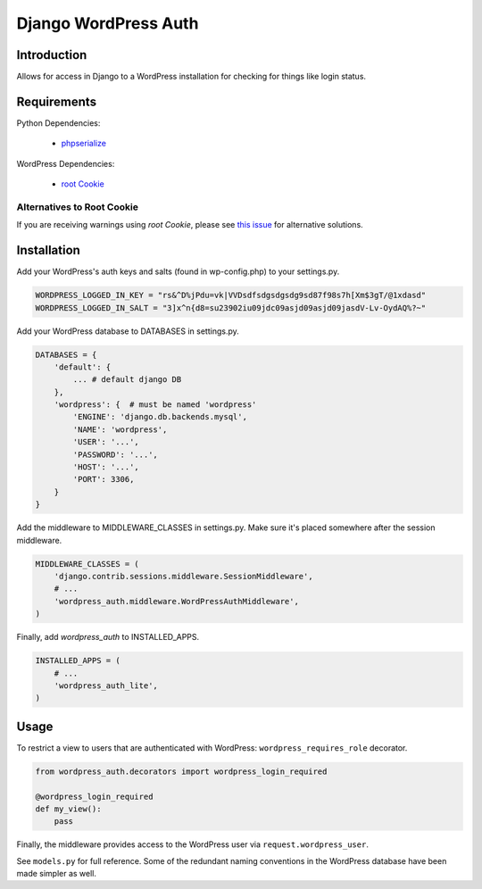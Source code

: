 =====================
Django WordPress Auth
=====================

Introduction
============

Allows for access in Django to a WordPress installation for checking for
things like login status.

Requirements
============

Python Dependencies:

 * `phpserialize`_

WordPress Dependencies:

 * `root Cookie`_

 .. _`phpserialize`: http://pypi.python.org/pypi/phpserialize
 .. _`root Cookie`: http://wordpress.org/extend/plugins/root-cookie/


Alternatives to Root Cookie
---------------------------

If you are receiving warnings using *root Cookie*, please see `this issue`_ for alternative solutions.

 .. _`this issue`: https://github.com/dellis23/django-wordpress-auth/issues/6


Installation
============

Add your WordPress's auth keys and salts (found in wp-config.php) to your settings.py.

.. sourcecode:: python

    WORDPRESS_LOGGED_IN_KEY = "rs&^D%jPdu=vk|VVDsdfsdgsdgsdg9sd87f98s7h[Xm$3gT/@1xdasd"
    WORDPRESS_LOGGED_IN_SALT = "3]x^n{d8=su23902iu09jdc09asjd09asjd09jasdV-Lv-OydAQ%?~"

Add your WordPress database to DATABASES in settings.py.

.. sourcecode:: python

    DATABASES = {
        'default': {
            ... # default django DB
        },
        'wordpress': {  # must be named 'wordpress'
            'ENGINE': 'django.db.backends.mysql',
            'NAME': 'wordpress',
            'USER': '...',
            'PASSWORD': '...',
            'HOST': '...',
            'PORT': 3306,
        }
    }

Add the middleware to MIDDLEWARE_CLASSES in settings.py.
Make sure it's placed somewhere after the session middleware.

.. sourcecode:: python

    MIDDLEWARE_CLASSES = (
        'django.contrib.sessions.middleware.SessionMiddleware',
        # ...
        'wordpress_auth.middleware.WordPressAuthMiddleware',
    )

Finally, add `wordpress_auth` to INSTALLED_APPS.

.. sourcecode:: python

    INSTALLED_APPS = (
        # ...
        'wordpress_auth_lite',
    )

Usage
=====

To restrict a view to users that are authenticated with WordPress:
``wordpress_requires_role`` decorator.

.. sourcecode:: python

    from wordpress_auth.decorators import wordpress_login_required

    @wordpress_login_required
    def my_view():
        pass

Finally, the middleware provides access to the WordPress user via ``request.wordpress_user``.

See ``models.py`` for full reference.  Some of the redundant naming conventions
in the WordPress database have been made simpler as well.

